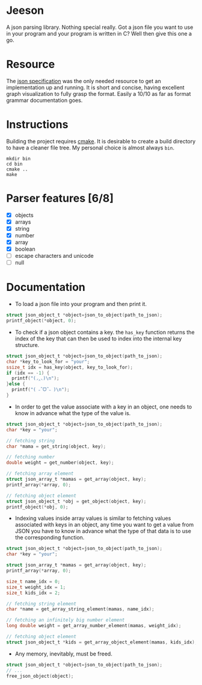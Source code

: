 * Jeeson
A json parsing library. Nothing special really. Got a json file you want to use in your program
and your program is written in C? Well then give this one a go.

* Resource
The [[https://www.json.org/][json specification]] was the only needed resource to get an implementation up and running.
It is short and concise, having excellent graph visualization to fully grasp the format.
Easily a 10/10 as far as format grammar documentation goes.

* Instructions
Building the project requires [[https://command-not-found.com/cmake][cmake]]. It is desirable to create a build directory to have a cleaner file tree.
My personal choice is almost always =bin=.
#+begin_src shell
  mkdir bin
  cd bin
  cmake ..
  make
#+end_src

* Parser features [6/8]
- [X] objects
- [X] arrays
- [X] string
- [X] number
- [X] array
- [X] boolean
- [ ] escape characters and unicode
- [ ] null

* Documentation
- To load a json file into your program and then print it.
#+begin_src c
  struct json_object_t *object=json_to_object(path_to_json);
  printf_object(*object, 0);
#+end_src

- To check if a json object contains a key. the =has_key= function returns the index of the key that can then be used to index into the internal key structure.
#+begin_src c
  struct json_object_t *object=json_to_object(path_to_json);
  char *key_to_look_for = "your";
  ssize_t idx = has_key(object, key_to_look_for);
  if (idx == -1) {
    printf("(◞‸◟)\n");
  }else {
    printf("( ˶ˆᗜˆ˵ )\n");
  }
#+end_src

- In order to get the value associate with a key in an object, one needs to know in advance what the type of the value is.
#+begin_src c
  struct json_object_t *object=json_to_object(path_to_json);
  char *key = "your";

  // fetching string
  char *mama = get_string(object, key);

  // fetching number
  double weight = get_number(object, key);

  // fetching array element
  struct json_array_t *mamas = get_array(object, key);
  printf_array(*array, 0);

  // fetching object element
  struct json_object_t *obj = get_object(object, key);
  printf_object(*obj, 0);
#+end_src

- Indexing values inside array values is similar to fetching values associated with keys in an object, any time you want to get a value from JSON you have to know in advance what the type of that data is to use the corresponding function.
#+begin_src c
  struct json_object_t *object=json_to_object(path_to_json);
  char *key = "your";

  struct json_array_t *mamas = get_array(object, key);
  printf_array(*array, 0);

  size_t name_idx = 0;
  size_t weight_idx = 1;
  size_t kids_idx = 2;

  // fetching string element
  char *name = get_array_string_element(mamas, name_idx);

  // fetching an infinitely big number element
  long double weight = get_array_number_element(mamas, weight_idx);

  // fetching object element
  struct json_object_t *kids = get_array_object_element(mamas, kids_idx);
#+end_src

- Any memory, inevitably, must be freed.
#+begin_src c
  struct json_object_t *object=json_to_object(path_to_json);
  // ...
  free_json_object(object);
#+end_src
